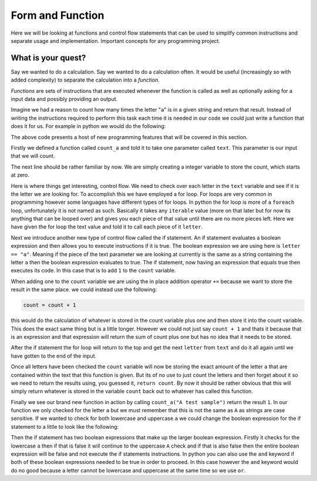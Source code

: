 Form and Function
=================

Here we will be looking at functions and control flow statements that can be
used to simplify common instructions and separate usage and implementation.
Important concepts for any programming project.

What is your quest?
-------------------

Say we wanted to do a calculation. Say we wanted to do a calculation often. It
would be useful (increasingly so with added complexity) to separate the
calculation into a *function*.

*Functions* are sets of instructions that are executed whenever the function is
called as well as optionally asking for a input data and possibly providing an
output.

Imagine we had a reason to count how many times the letter "``a``" is in a
given string and return that result. Instead of writing the instructions
required to perform this task each time it is needed in our code we could just
write a function that does it for us. For example in python we would do the
following:

.. doctest::

   >>> def count_a(text):
   ...     count = 0
   ...     for letter in text:
   ...         if letter == "a":
   ...             count += 1
   ...     return count
   >>> count_a("A test sample")
   1

The above code presents a host of new programming features that will be covered
in this section. 

Firstly we defined a function called ``count_a`` and told it to take one
parameter called ``text``. This parameter is our input that we will count.

The next line should be rather familiar by now. We are simply creating a
integer variable to store the count, which starts at zero.

Here is where things get interesting, control flow. We need to check over each
letter in the ``text`` variable and see if it is the letter we are looking for.
To accomplish this we have employed a for loop. For loops are very common in
programming however some languages have different types of for loops. In python
the for loop is more of a ``foreach`` loop, unfortunately it is not named as
such. Basically it takes any ``iterable`` value (more on that later but for now
its anything that can be looped over) and gives you each piece of that value
until there are no more pieces left. Here we have given the for loop the text
value and told it to call each piece of it ``letter``.

Next we introduce another new type of control flow called the if statement. An
if statement evaluates a boolean expression and then allows you to execute
instructions if it is true. The boolean expression we are using here is
``letter == "a"``. Meaning if the piece of the text parameter we are looking at
currently is the same as a string containing the letter ``a`` then the boolean
expression evaluates to true. The if statement, now having an expression that
equals true then executes its code. In this case that is to add ``1`` to the
``count`` variable.

When adding one to the ``count`` variable we are using the in place addition
operator ``+=`` because we want to store the result in the same place. we could
instead use the following:

.. code-block:: python

   count = count + 1

this would do the calculation of whatever is stored in the count variable plus
one and then store it into the count variable. This does the exact same thing
but is a little longer. However we could not just say ``count + 1`` and thats
it because that is an expression and that expression will return the sum of
count plus one but has no idea that it needs to be stored.

After the if statement the for loop will return to the top and get the next
``letter`` from ``text`` and do it all again until we have gotten to the end of
the input. 

Once all letters have been checked the ``count`` variable will now be storing
the exact amount of the letter ``a`` that are contained within the text that
this function is given. But its of no use to just count the letters and then
forget about it so we need to return the results using, you guessed it,
``return count``. By now it should be rather obvious that this will simply
return whatever is stored in the variable ``count`` back out to whatever has
called this function.

Finally we see our brand new function in action by calling ``count_a("A test
sample")`` return the result ``1``. In our function we only checked for the
letter ``a`` but we must remember that this is not the same as ``A`` as strings
are case sensitive. If we wanted to check for both lowercase and uppercase
``a`` we could change the boolean expression for the if statement to a little
to look like the following:

.. highlight:: python

  letter == "a" or letter == "A"

Then the if statement has two boolean expressions that make up the larger
boolean expression. Firstly it checks for the lowercase ``a`` then if that is
false it will continue to the uppercase ``A`` check and if that is also false
then the entire boolean expression will be false and not execute the if
statements instructions. In python you can also use the ``and`` keyword if both
of these boolean expressions needed to be true in order to proceed. In this
case however the ``and`` keyword would do no good because a letter cannot be
lowercase and uppercase at the same time so we use ``or``.
